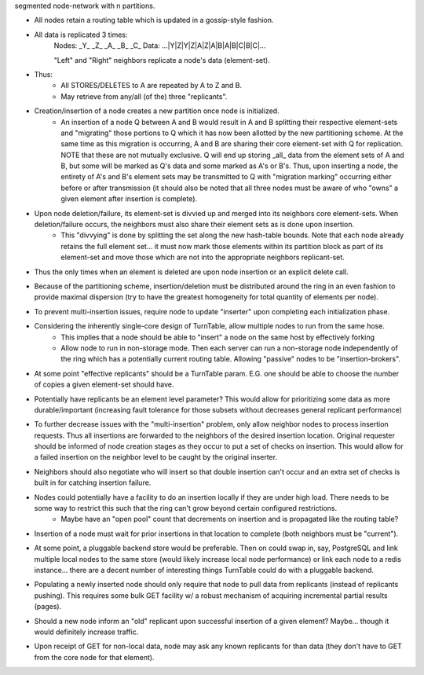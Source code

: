 segmented node-network with n partitions.

- All nodes retain a routing table which is updated in a gossip-style fashion.
- All data is replicated 3 times:
    Nodes:   _Y_   _Z_   _A_   _B_   _C_
    Data: ...|Y|Z|Y|Z|A|Z|A|B|A|B|C|B|C|...

    "Left" and "Right" neighbors replicate a node's data (element-set).

- Thus:
    - All STORES/DELETES to A are repeated by A to Z and B.
    - May retrieve from any/all (of the) three "replicants".

- Creation/insertion of a node creates a new partition once node is initialized.
    - An insertion of a node Q between A and B would result in A and B splitting their respective element-sets and "migrating" those portions to Q which it has now been allotted by the new partitioning scheme.  At the same time as this migration is occurring, A and B are sharing their core element-set with Q for replication.  NOTE that these are not mutually exclusive.  Q will end up storing _all_ data from the element sets of A and B, but some will be marked as Q's data and some marked as A's or B's. Thus, upon inserting a node, the entirety of A's and B's element sets may be transmitted to Q with "migration marking" occurring either before or after transmission (it should also be noted that all three nodes must be aware of who "owns" a given element after insertion is complete).

- Upon node deletion/failure, its element-set is divvied up and merged into its neighbors core element-sets.  When deletion/failure occurs, the neighbors must also share their element sets as is done upon insertion.
    - This "divvying" is done by splitting the set along the new hash-table bounds. Note that each node already retains the full element set... it must now mark those elements within its partition block as part of its element-set and move those which are not into the appropriate neighbors replicant-set.

- Thus the only times when an element is deleted are upon node insertion or an explicit delete call.

- Because of the partitioning scheme, insertion/deletion must be distributed around the ring in an even fashion to provide maximal dispersion (try to have the greatest homogeneity for total quantity of elements per node).

- To prevent multi-insertion issues, require node to update "inserter" upon completing each initialization phase.

- Considering the inherently single-core design of TurnTable, allow multiple nodes to run from the same hose.
    - This implies that a node should be able to "insert" a node on the same host by effectively forking
    - Allow node to run in non-storage mode.  Then each server can run a non-storage node independently of the ring which has a potentially current routing table. Allowing "passive" nodes to be "insertion-brokers".

- At some point "effective replicants" should be a TurnTable param. E.G. one should be able to choose the number of copies a given element-set should have.

- Potentially have replicants be an element level parameter?  This would allow for prioritizing some data as more durable/important (increasing fault tolerance for those subsets without decreases general replicant performance)

- To further decrease issues with the "multi-insertion" problem, only allow neighbor nodes to process insertion requests.  Thus all insertions are forwarded to the neighbors of the desired insertion location.  Original requester should be informed of node creation stages as they occur to put a set of checks on insertion.  This would allow for a failed insertion on the neighbor level to be caught by the original inserter.

- Neighbors should also negotiate who will insert so that double insertion can't occur and an extra set of checks is built in for catching insertion failure.

- Nodes could potentially have a facility to do an insertion locally if they are under high load.  There needs to be some way to restrict this such that the ring can't grow beyond certain configured restrictions.
    - Maybe have an "open pool" count that decrements on insertion and is propagated like the routing table?

- Insertion of a node must wait for prior insertions in that location to complete (both neighbors must be "current").

- At some point, a pluggable backend store would be preferable.  Then on could swap in, say, PostgreSQL and link multiple local nodes to the same store (would likely increase local node performance) or link each node to a redis instance... there are a decent number of interesting things TurnTable could do with a pluggable backend.

- Populating a newly inserted node should only require that node to pull data from replicants (instead of replicants pushing).  This requires some bulk GET facility w/ a robust mechanism of acquiring incremental partial results (pages).

- Should a new node inform an "old" replicant upon successful insertion of a given element?  Maybe... though it would definitely increase traffic.

- Upon receipt of GET for non-local data, node may ask any known replicants for than data (they don't have to GET from the core node for that element).
